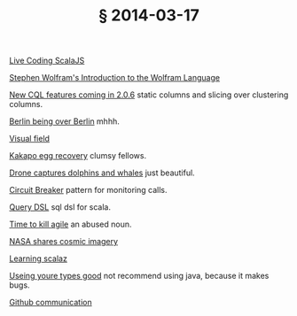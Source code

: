 # -*- org-html-postamble-format:(("en" "<div class=\"footer\"><a href=\"/\">belt mogul</a><a href=\"/atom.xml\"><i class=\"fa fa-rss\"></i></a></div>")) -*-
#+HTML_HEAD: <link rel="stylesheet" type="text/css" href="/css/normalize.css" />
#+HTML_HEAD: <link rel="stylesheet" type="text/css" href="/css/styles.css" />
#+HTML_HEAD: <link type="text/css" rel="stylesheet" href="http://fonts.googleapis.com/css?family=Raleway:100,400,600"/>
#+HTML_HEAD: <link type="text/css" rel="stylesheet" href="http://fonts.googleapis.com/css?family=Lato"/>
#+OPTIONS: html-link-use-abs-url:nil html-postamble:t html-preamble:nil
#+OPTIONS: html-scripts:nil html-style:nil html5-fancy:nil
#+OPTIONS: toc:0 num:nil ^:{}
#+HTML_CONTAINER: div
#+HTML_DOCTYPE: xhtml-strict
#+TITLE: § 2014-03-17

[[http://vimeo.com/87845442][Live Coding ScalaJS]]

[[http://www.youtube.com/watch?v%3D_P9HqHVPeik][Stephen Wolfram's Introduction to the Wolfram Language]]

[[http://www.datastax.com/dev/blog/cql-in-2-0-6][New CQL features coming in 2.0.6]]  static columns and slicing over clustering columns.

[[http://www.theatlanticcities.com/arts-and-lifestyle/2014/03/no-one-happier-about-berlin-being-over-berlin/8577/][Berlin being over Berlin]]  mhhh.

[[http://xkcd.com/1080/large/][Visual field]]

[[http://www.viralnova.com/kakapo-egg-recovery/][Kakapo egg recovery]]  clumsy fellows.

[[http://petapixel.com/2014/03/07/camera-drone-captures-gorgeous-video-dolphin-stampede-whales-migrating/][Drone captures dolphins and whales]]  just beautiful.

[[http://martinfowler.com/bliki/CircuitBreaker.html][Circuit Breaker]]  pattern for monitoring calls.

[[http://scalikejdbc.org/documentation/query-dsl.html][Query DSL]]  sql dsl for scala.

[[http://pragdave.me/blog/2014/03/04/time-to-kill-agile/][Time to kill agile]]  an abused noun.

[[http://petapixel.com/2014/03/09/nasa-shares-beautiful-gallery-cosmic-imagery-ahead-tonights-cosmos-premier/][NASA shares cosmic imagery]]

[[http://eed3si9n.com/learning-scalaz/][Learning scalaz]]

[[https://www.destroyallsoftware.com/talks/useing-youre-types-good][Useing youre types good]]  not recommend using java, because it makes bugs.

[[http://zachholman.com/posts/github-communication/][Github communication]]
